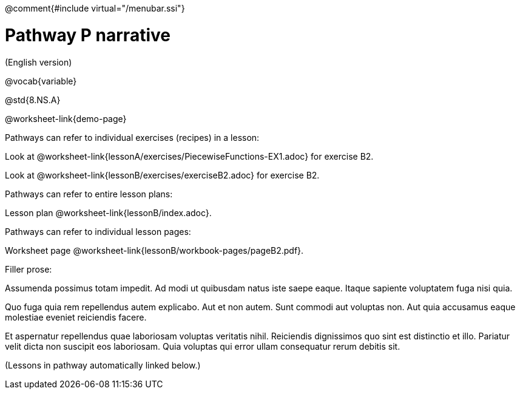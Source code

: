 @comment{#include virtual="/menubar.ssi"}

= Pathway P narrative

(English version)

ifeval::["{proglang}" == "wescheme"]
Pathway narrative for WeScheme
endif::[]
ifeval::["{proglang}" == "pyret"]
Pathway narrative for Pyret
endif::[]


@vocab{variable}

@std{8.NS.A}

@worksheet-link{demo-page}

Pathways can refer to individual exercises (recipes) in a lesson:

Look at
@worksheet-link{lessonA/exercises/PiecewiseFunctions-EX1.adoc} for
exercise B2.

Look at @worksheet-link{lessonB/exercises/exerciseB2.adoc} for
exercise B2.

Pathways can refer to entire lesson plans:

Lesson plan @worksheet-link{lessonB/index.adoc}.

Pathways can refer to individual lesson pages:

Worksheet page @worksheet-link{lessonB/workbook-pages/pageB2.pdf}.

Filler prose:

Assumenda possimus totam impedit. Ad modi ut quibusdam natus iste
saepe eaque. Itaque sapiente voluptatem fuga nisi quia.

Quo fuga quia rem repellendus autem explicabo. Aut et non autem.
Sunt commodi aut voluptas non. Aut quia accusamus eaque molestiae
eveniet reiciendis facere.

Et aspernatur repellendus quae laboriosam voluptas veritatis
nihil. Reiciendis dignissimos quo sint est distinctio et illo.
Pariatur velit dicta non suscipit eos laboriosam. Quia voluptas
qui error ullam consequatur rerum debitis sit.

(Lessons in pathway automatically linked below.)
